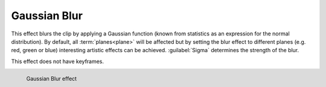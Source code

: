 .. metadata-placeholder

   :authors: - Bernd Jordan

   :license: Creative Commons License SA 4.0

.. _effects-gaussian_blur:

Gaussian Blur
=============

This effect blurs the clip by applying a Gaussian function (known from statistics as an expression for the normal distribution). By default, all :term:`planes<plane>` will be affected but by setting the blur effect to different planes (e.g. red, green or blue) interesting artistic effects can be achieved. :guilabel:`Sigma` determines the strength of the blur.

This effect does not have keyframes.

.. figure:: /images/effects_and_compositions/kdenlive2304_effect_gaussian_blur.webp
   :align: left
   :width: 400px
   :figwidth: 400px
   :alt: kdenlive2304_effect_gaussian_blur

   Gaussian Blur effect
